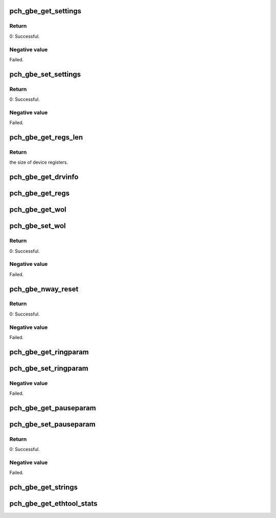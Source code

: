 .. -*- coding: utf-8; mode: rst -*-
.. src-file: drivers/net/ethernet/oki-semi/pch_gbe/pch_gbe_ethtool.c

.. _`pch_gbe_get_settings`:

pch_gbe_get_settings
====================

.. c:function:: int pch_gbe_get_settings(struct net_device *netdev, struct ethtool_cmd *ecmd)

    Get device-specific settings

    :param struct net_device \*netdev:
        Network interface device structure

    :param struct ethtool_cmd \*ecmd:
        Ethtool command

.. _`pch_gbe_get_settings.return`:

Return
------

0:                      Successful.

.. _`pch_gbe_get_settings.negative-value`:

Negative value
--------------

Failed.

.. _`pch_gbe_set_settings`:

pch_gbe_set_settings
====================

.. c:function:: int pch_gbe_set_settings(struct net_device *netdev, struct ethtool_cmd *ecmd)

    Set device-specific settings

    :param struct net_device \*netdev:
        Network interface device structure

    :param struct ethtool_cmd \*ecmd:
        Ethtool command

.. _`pch_gbe_set_settings.return`:

Return
------

0:                      Successful.

.. _`pch_gbe_set_settings.negative-value`:

Negative value
--------------

Failed.

.. _`pch_gbe_get_regs_len`:

pch_gbe_get_regs_len
====================

.. c:function:: int pch_gbe_get_regs_len(struct net_device *netdev)

    Report the size of device registers

    :param struct net_device \*netdev:
        Network interface device structure

.. _`pch_gbe_get_regs_len.return`:

Return
------

the size of device registers.

.. _`pch_gbe_get_drvinfo`:

pch_gbe_get_drvinfo
===================

.. c:function:: void pch_gbe_get_drvinfo(struct net_device *netdev, struct ethtool_drvinfo *drvinfo)

    Report driver information

    :param struct net_device \*netdev:
        Network interface device structure

    :param struct ethtool_drvinfo \*drvinfo:
        Driver information structure

.. _`pch_gbe_get_regs`:

pch_gbe_get_regs
================

.. c:function:: void pch_gbe_get_regs(struct net_device *netdev, struct ethtool_regs *regs, void *p)

    Get device registers

    :param struct net_device \*netdev:
        Network interface device structure

    :param struct ethtool_regs \*regs:
        Ethtool register structure

    :param void \*p:
        Buffer pointer of read device register date

.. _`pch_gbe_get_wol`:

pch_gbe_get_wol
===============

.. c:function:: void pch_gbe_get_wol(struct net_device *netdev, struct ethtool_wolinfo *wol)

    Report whether Wake-on-Lan is enabled

    :param struct net_device \*netdev:
        Network interface device structure

    :param struct ethtool_wolinfo \*wol:
        Wake-on-Lan information

.. _`pch_gbe_set_wol`:

pch_gbe_set_wol
===============

.. c:function:: int pch_gbe_set_wol(struct net_device *netdev, struct ethtool_wolinfo *wol)

    Turn Wake-on-Lan on or off

    :param struct net_device \*netdev:
        Network interface device structure

    :param struct ethtool_wolinfo \*wol:
        Pointer of wake-on-Lan information straucture

.. _`pch_gbe_set_wol.return`:

Return
------

0:                      Successful.

.. _`pch_gbe_set_wol.negative-value`:

Negative value
--------------

Failed.

.. _`pch_gbe_nway_reset`:

pch_gbe_nway_reset
==================

.. c:function:: int pch_gbe_nway_reset(struct net_device *netdev)

    Restart autonegotiation

    :param struct net_device \*netdev:
        Network interface device structure

.. _`pch_gbe_nway_reset.return`:

Return
------

0:                      Successful.

.. _`pch_gbe_nway_reset.negative-value`:

Negative value
--------------

Failed.

.. _`pch_gbe_get_ringparam`:

pch_gbe_get_ringparam
=====================

.. c:function:: void pch_gbe_get_ringparam(struct net_device *netdev, struct ethtool_ringparam *ring)

    Report ring sizes

    :param struct net_device \*netdev:
        Network interface device structure

    :param struct ethtool_ringparam \*ring:
        Ring param structure

.. _`pch_gbe_set_ringparam`:

pch_gbe_set_ringparam
=====================

.. c:function:: int pch_gbe_set_ringparam(struct net_device *netdev, struct ethtool_ringparam *ring)

    Set ring sizes

    :param struct net_device \*netdev:
        Network interface device structure

    :param struct ethtool_ringparam \*ring:
        Ring param structure
        Returns
        0:                      Successful.

.. _`pch_gbe_set_ringparam.negative-value`:

Negative value
--------------

Failed.

.. _`pch_gbe_get_pauseparam`:

pch_gbe_get_pauseparam
======================

.. c:function:: void pch_gbe_get_pauseparam(struct net_device *netdev, struct ethtool_pauseparam *pause)

    Report pause parameters

    :param struct net_device \*netdev:
        Network interface device structure

    :param struct ethtool_pauseparam \*pause:
        Pause parameters structure

.. _`pch_gbe_set_pauseparam`:

pch_gbe_set_pauseparam
======================

.. c:function:: int pch_gbe_set_pauseparam(struct net_device *netdev, struct ethtool_pauseparam *pause)

    Set pause parameters

    :param struct net_device \*netdev:
        Network interface device structure

    :param struct ethtool_pauseparam \*pause:
        Pause parameters structure

.. _`pch_gbe_set_pauseparam.return`:

Return
------

0:                      Successful.

.. _`pch_gbe_set_pauseparam.negative-value`:

Negative value
--------------

Failed.

.. _`pch_gbe_get_strings`:

pch_gbe_get_strings
===================

.. c:function:: void pch_gbe_get_strings(struct net_device *netdev, u32 stringset, u8 *data)

    Return a set of strings that describe the requested objects

    :param struct net_device \*netdev:
        Network interface device structure

    :param u32 stringset:
        Select the stringset. [ETH_SS_TEST] [ETH_SS_STATS]

    :param u8 \*data:
        Pointer of read string data.

.. _`pch_gbe_get_ethtool_stats`:

pch_gbe_get_ethtool_stats
=========================

.. c:function:: void pch_gbe_get_ethtool_stats(struct net_device *netdev, struct ethtool_stats *stats, u64 *data)

    Return statistics about the device

    :param struct net_device \*netdev:
        Network interface device structure

    :param struct ethtool_stats \*stats:
        Ethtool statue structure

    :param u64 \*data:
        Pointer of read status area

.. This file was automatic generated / don't edit.

